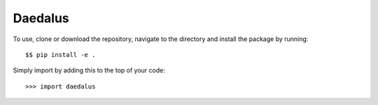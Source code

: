 Daedalus
--------

To use, clone or download the repository, navigate to the directory and install the package by running::

    $$ pip install -e .

Simply import by adding this to the top of your code::

    >>> import daedalus

